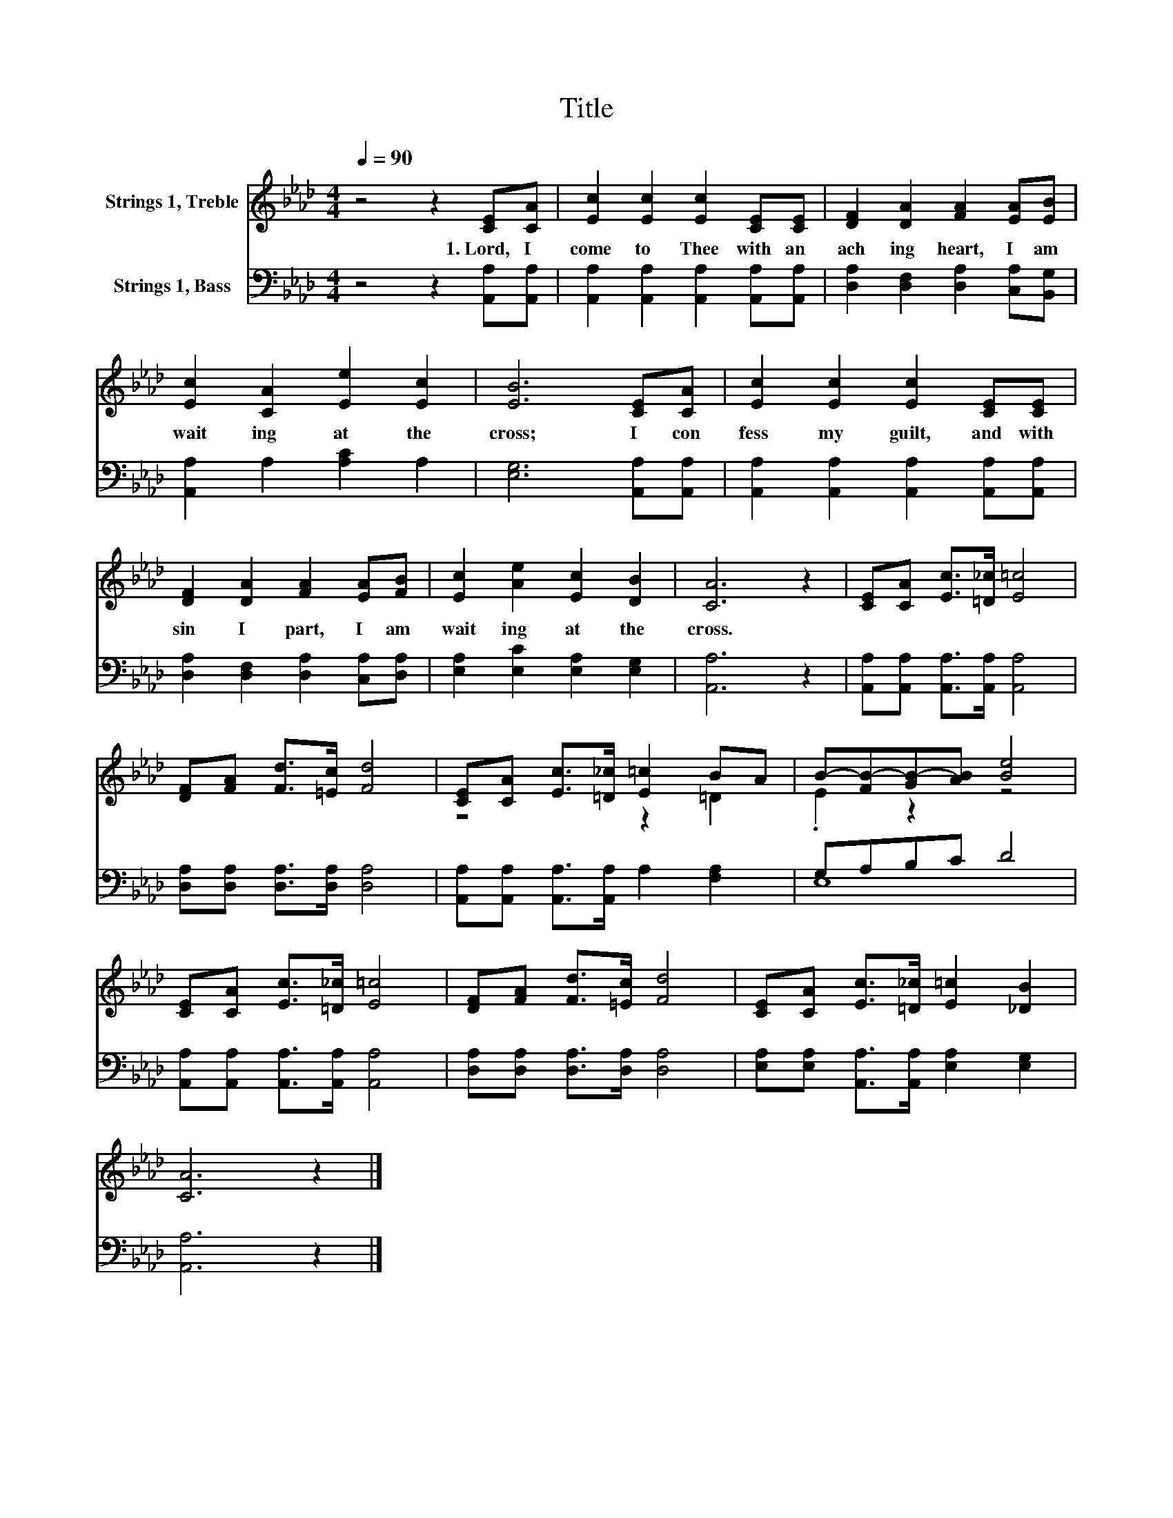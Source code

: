 X:1
T:Title
%%score ( 1 2 ) ( 3 4 )
L:1/8
Q:1/4=90
M:4/4
K:Ab
V:1 treble nm="Strings 1, Treble"
V:2 treble 
V:3 bass nm="Strings 1, Bass"
V:4 bass 
V:1
 z4 z2 [CE][CA] | [Ec]2 [Ec]2 [Ec]2 [CE][CE] | [DF]2 [DA]2 [FA]2 [EA][EB] | %3
w: 1.~Lord,~ I~|come~ to~ Thee~ with~ an~|ach ing~ heart,~ I~ am~|
 [Ec]2 [CA]2 [Ee]2 [Ec]2 | [EB]6 [CE][CA] | [Ec]2 [Ec]2 [Ec]2 [CE][CE] | %6
w: wait ing~ at~ the~|cross;~ I~ con|fess~ my~ guilt,~ and~ with~|
 [DF]2 [DA]2 [FA]2 [EA][FB] | [Ec]2 [Ae]2 [Ec]2 [DB]2 | [CA]6 z2 | [CE][CA] [Ec]>[=D_c] [E=c]4 | %10
w: sin~ I~ part,~ I~ am~|wait ing~ at~ the~|cross.~||
 [DF][FA] [Fd]>[=Ec] [Fd]4 | [CE][CA] [Ec]>[=D_c] [E=c]2 BA | B-[FB-][GB-][AB] [Be]4 | %13
w: |||
 [CE][CA] [Ec]>[=D_c] [E=c]4 | [DF][FA] [Fd]>[=Ec] [Fd]4 | [CE][CA] [Ec]>[=D_c] [E=c]2 [_DB]2 | %16
w: |||
 [CA]6 z2 |] %17
w: |
V:2
 x8 | x8 | x8 | x8 | x8 | x8 | x8 | x8 | x8 | x8 | x8 | z4 z2 =D2 | .E2 z2 z4 | x8 | x8 | x8 | %16
 x8 |] %17
V:3
 z4 z2 [A,,A,][A,,A,] | [A,,A,]2 [A,,A,]2 [A,,A,]2 [A,,A,][A,,A,] | %2
 [D,A,]2 [D,F,]2 [D,A,]2 [C,A,][B,,G,] | [A,,A,]2 A,2 [A,C]2 A,2 | [E,G,]6 [A,,A,][A,,A,] | %5
 [A,,A,]2 [A,,A,]2 [A,,A,]2 [A,,A,][A,,A,] | [D,A,]2 [D,F,]2 [D,A,]2 [C,A,][D,A,] | %7
 [E,A,]2 [E,C]2 [E,A,]2 [E,G,]2 | [A,,A,]6 z2 | [A,,A,][A,,A,] [A,,A,]>[A,,A,] [A,,A,]4 | %10
 [D,A,][D,A,] [D,A,]>[D,A,] [D,A,]4 | [A,,A,][A,,A,] [A,,A,]>[A,,A,] A,2 [F,A,]2 | G,A,B,C D4 | %13
 [A,,A,][A,,A,] [A,,A,]>[A,,A,] [A,,A,]4 | [D,A,][D,A,] [D,A,]>[D,A,] [D,A,]4 | %15
 [E,A,][E,A,] [A,,A,]>[A,,A,] [E,A,]2 [E,G,]2 | [A,,A,]6 z2 |] %17
V:4
 x8 | x8 | x8 | x8 | x8 | x8 | x8 | x8 | x8 | x8 | x8 | x8 | E,8 | x8 | x8 | x8 | x8 |] %17

